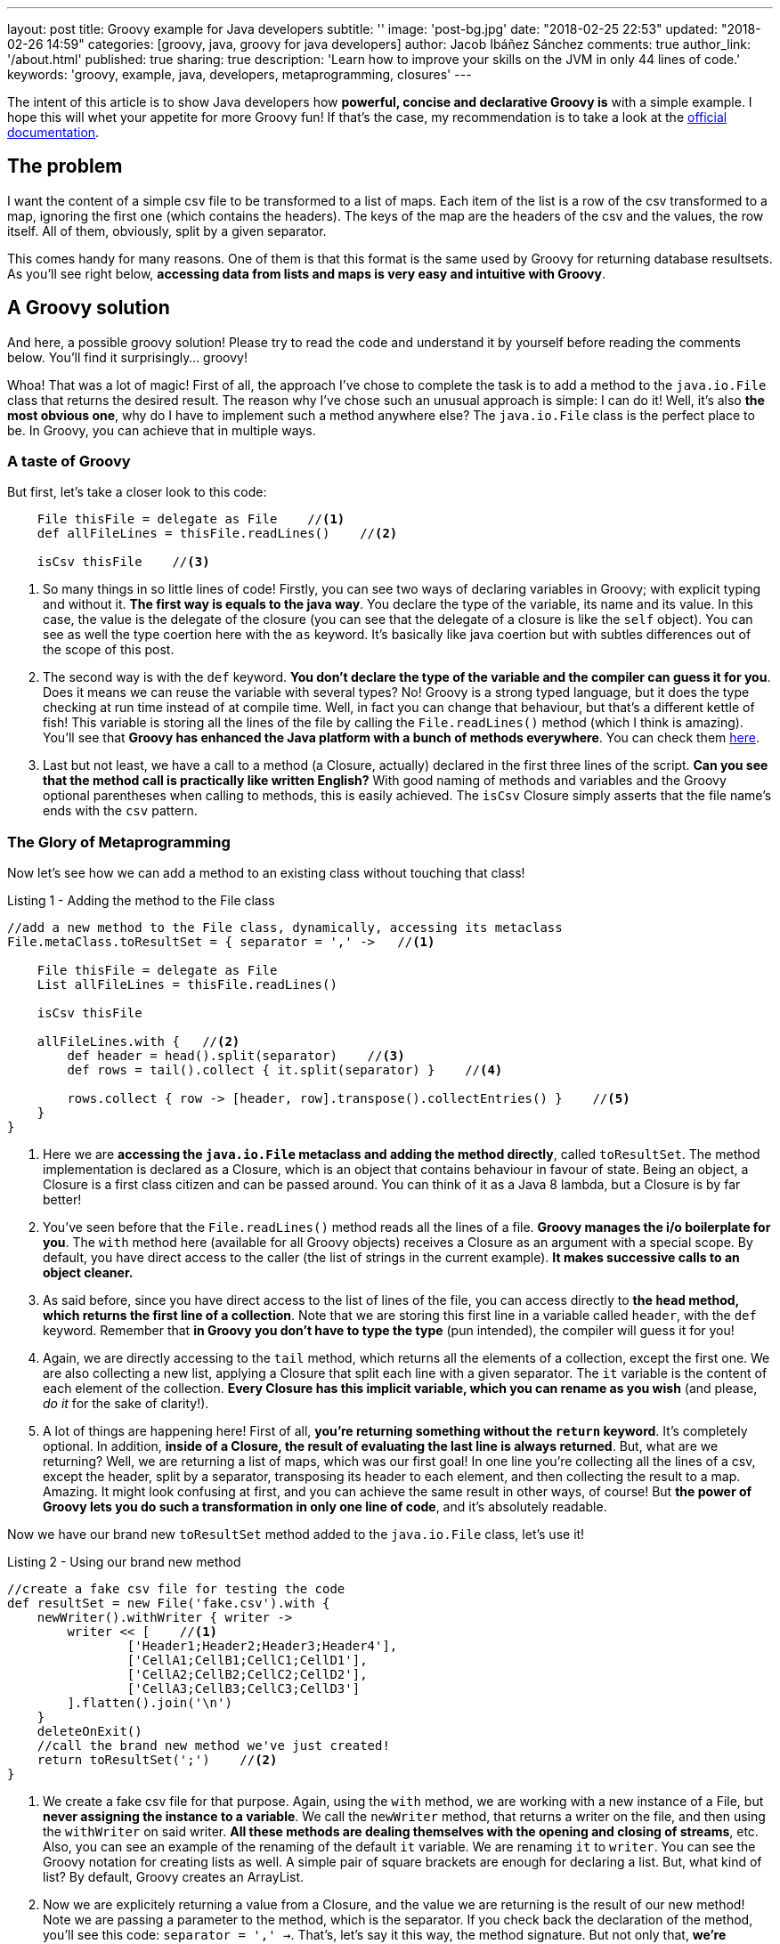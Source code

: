 ---
layout: post
title: Groovy example for Java developers
subtitle: ''
image: 'post-bg.jpg'
date: "2018-02-25 22:53"
updated: "2018-02-26 14:59"
categories: [groovy, java, groovy for java developers]
author: Jacob Ibáñez Sánchez
comments: true
author_link: '/about.html'
published: true
sharing: true
description: 'Learn how to improve your skills on the JVM in only 44 lines of code.'
keywords: 'groovy, example, java, developers, metaprogramming, closures'
---

The intent of this article is to show Java developers how *powerful, concise and declarative Groovy is* with a simple example. I hope this will whet your appetite for more Groovy fun! If that's the case, my recommendation is to take a look at the http://www.groovy-lang.org/documentation.html[official documentation].

== The problem

I want the content of a simple csv file to be transformed to a list of maps. Each item of the list is a row of the csv transformed to a map, ignoring the first one (which contains the headers). The keys of the map are the headers of the csv and the values, the row itself. All of them, obviously, split by a given separator.

This comes handy for many reasons. One of them is that this format is the same used by Groovy for returning database resultsets. As you'll see right below, *accessing data from lists and maps is very easy and intuitive with Groovy*.

== A Groovy solution

And here, a possible groovy solution! Please try to read the code and understand it by yourself before reading the comments below. You'll find it surprisingly... groovy!

++++
<script src="https://gist.github.com/Iakobs/08a5ecd7f8831849b29d8f227b11676f.js"></script>
++++

Whoa! That was a lot of magic! First of all, the approach I've chose to complete the task is to add a method to the `java.io.File` class that returns the desired result. The reason why I've chose such an unusual approach is simple: I can do it! Well, it's also *the most obvious one*, why do I have to implement such a method anywhere else? The `java.io.File` class is the perfect place to be. In Groovy, you can achieve that in multiple ways.

=== A taste of Groovy

But first, let's take a closer look to this code:

[source,groovy,linenums]
----
    File thisFile = delegate as File    //<1>
    def allFileLines = thisFile.readLines()    //<2>

    isCsv thisFile    //<3>
----

<1> So many things in so little lines of code! Firstly, you can see two ways of declaring variables in Groovy; with explicit typing and without it. *The first way is equals to the java way*. You declare the type of the variable, its name and its value. In this case, the value is the delegate of the closure (you can see that the delegate of a closure is like the `self` object). You can see as well the type coertion here with the `as` keyword. It's basically like java coertion but with subtles differences out of the scope of this post.

<2> The second way is with the `def` keyword. *You don't declare the type of the variable and the compiler can guess it for you*. Does it means we can reuse the variable with several types? No! Groovy is a strong typed language, but it does the type checking at run time instead of at compile time. Well, in fact you can change that behaviour, but that's a different kettle of fish! This variable is storing all the lines of the file by calling the `File.readLines()` method (which I think is amazing). You'll see that *Groovy has enhanced the Java platform with a bunch of methods everywhere*. You can check them http://www.groovy-lang.org/gdk.html[here].

<3> Last but not least, we have a call to a method (a Closure, actually) declared in the first three lines of the script. *Can you see that the method call is practically like written English?* With good naming of methods and variables and the Groovy optional parentheses when calling to methods, this is easily achieved. The `isCsv` Closure simply asserts that the file name's ends with the `csv` pattern.

=== The Glory of Metaprogramming

Now let's see how we can add a method to an existing class without touching that class!

.Listing 1 - Adding the method to the File class
[source,groovy,linenums]
----
//add a new method to the File class, dynamically, accessing its metaclass
File.metaClass.toResultSet = { separator = ',' ->   //<1>

    File thisFile = delegate as File
    List allFileLines = thisFile.readLines()

    isCsv thisFile

    allFileLines.with {   //<2>
        def header = head().split(separator)    //<3>
        def rows = tail().collect { it.split(separator) }    //<4>

        rows.collect { row -> [header, row].transpose().collectEntries() }    //<5>
    }
}
----

<1> Here we are *accessing the `java.io.File` metaclass and adding the method directly*, called `toResultSet`. The method implementation is declared as a Closure, which is an object that contains behaviour in favour of state. Being an object, a Closure is a first class citizen and can be passed around. You can think of it as a Java 8 lambda, but a Closure is by far better!
<2> You've seen before that the `File.readLines()` method reads all the lines of a file. *Groovy manages the i/o boilerplate for you*. The `with` method here (available for all Groovy objects) receives a Closure as an argument with a special scope. By default, you have direct access to the caller (the list of strings in the current example). *It makes successive calls to an object cleaner.*
<3> As said before, since you have direct access to the list of lines of the file, you can access directly to *the `head` method, which returns the first line of a collection*. Note that we are storing this first line in a variable called `header`, with the `def` keyword. Remember that *in Groovy you don't have to type the type* (pun intended), the compiler will guess it for you!
<4> Again, we are directly accessing to the `tail` method, which returns all the elements of a collection, except the first one. We are also collecting a new list, applying a Closure that split each line with a given separator. The `it` variable is the content of each element of the collection. *Every Closure has this implicit variable, which you can rename as you wish* (and please, _do it_ for the sake of clarity!).
<5> A lot of things are happening here! First of all, *you're returning something without the `return` keyword*. It's completely optional. In addition, *inside of a Closure, the result of evaluating the last line is always returned*. But, what are we returning? Well, we are returning a list of maps, which was our first goal! In one line you're collecting all the lines of a csv, except the header, split by a separator, transposing its header to each element, and then collecting the result to a map. Amazing. It might look confusing at first, and you can achieve the same result in other ways, of course! But *the power of Groovy lets you do such a transformation in only one line of code*, and it's absolutely readable.

Now we have our brand new `toResultSet` method added to the `java.io.File` class, let's use it!

.Listing 2 - Using our brand new method
[source,groovy,linenums]
----
//create a fake csv file for testing the code
def resultSet = new File('fake.csv').with {
    newWriter().withWriter { writer ->
        writer << [    //<1>
                ['Header1;Header2;Header3;Header4'],
                ['CellA1;CellB1;CellC1;CellD1'],
                ['CellA2;CellB2;CellC2;CellD2'],
                ['CellA3;CellB3;CellC3;CellD3']
        ].flatten().join('\n')
    }
    deleteOnExit()
    //call the brand new method we've just created!
    return toResultSet(';')    //<2>
}
----

<1> We create a fake csv file for that purpose. Again, using the `with` method, we are working with a new instance of a File, but *never assigning the instance to a variable*. We call the `newWriter` method, that returns a writer on the file, and then using the `withWriter` on said writer. *All these methods are dealing themselves with the opening and closing of streams*, etc. Also, you can see an example of the renaming of the default `it` variable. We are renaming `it`  to `writer`. You can see the Groovy notation for creating lists as well. A simple pair of square brackets are enough for declaring a list. But, what kind of list? By default, Groovy creates an ArrayList.
<2> Now we are explicitely returning a value from a Closure, and the value we are returning is the result of our new method! Note we are passing a parameter to the method, which is the separator. If you check back the declaration of the method, you'll see this code: `separator = ',' ->`. That's, let's say it this way, the method signature. But not only that, *we're declaring a default value for the separator argument!* Fantastic!

=== Testing our work

Let's check that our method is working as expected!

.Listing 3 - Testing our code
[source,groovy,linenums]
----
assert resultSet[0] == [    //<1>
        Header1: 'CellA1',
        Header2: 'CellB1',
        Header3: 'CellC1',
        Header4: 'CellD1'
]
assert resultSet[0].Header2 == 'CellB1'    //<2>
assert resultSet*.Header2 == ['CellB1', 'CellB2', 'CellB3']    //<3>
assert resultSet.Header1[2] == 'CellA3'    //<4>
----

<1> If we take the first line of our resultset (hey! that's an array notation for accessing a list position? yup! it certainly is!), we obtain a map with the first line of the csv file. Note the map creation notation; *as with lists, it's far more simpler than Java*. Square brackets surrounding _key : value_ pairs makes the job!
<2> *Dot notation to the rescue here!* If the first line is a map, the `map.key` notation gives you access to the value associated to that key.
<3> What's that asterisk here? It's optional, but it denotes that *we are accessing at all elements of the list at the same time*. And since we are calling at the `Header2` key, we are retrieving all elements of the second column of the csv.
<4> Here, like in the previous example, we are accessing to all elements of the third column, without the asterisk (it was optional, do you remember?), and then to the third element of the third column, again with the square brackets notation.

== Conclusion

Eazy peazy lemon squeezy! Just think about *the lines of code needed to achieve the same result in java*. With lambdas they're obviously decreased, but Groovy is still cleaner and more concise. I've skipped a lot of things and you've only seen the gist of Groovy, but you can easily intuit its real power.

One thing you have probably noticed is that *there are no imports in the above code snippet*. You can paste the code in a file and run it with the groovy CLI and it will run without complains. Java automatically imports the contents in the `java.lang` package, and Groovy also import other packages, like the `java.io` one.

Please, feel free to leave any comments and suggestions! Hope you liked it!